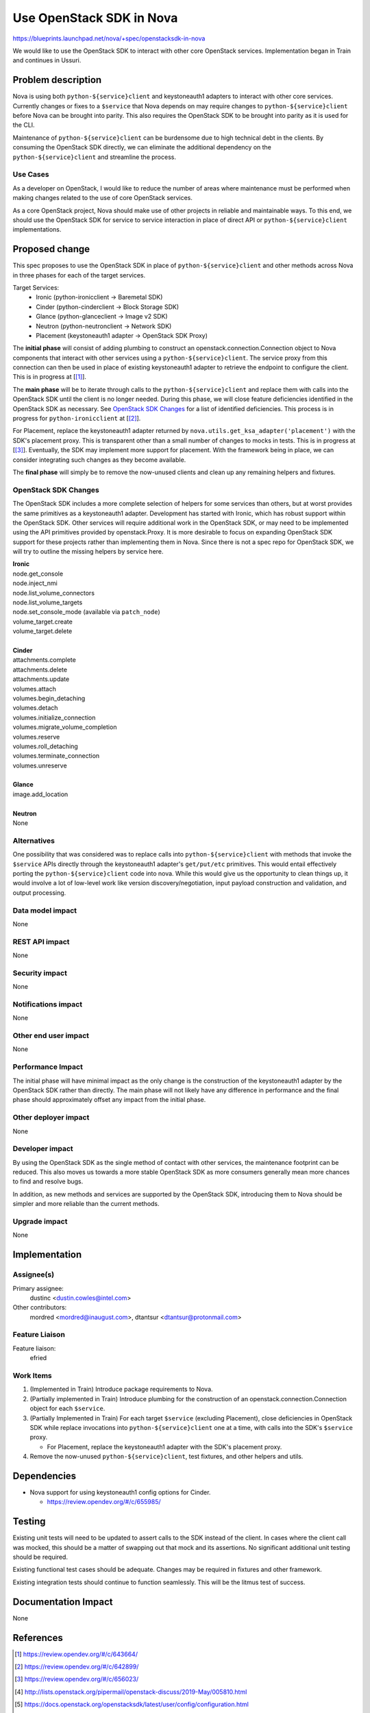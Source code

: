 ..
 This work is licensed under a Creative Commons Attribution 3.0 Unported
 License.

 http://creativecommons.org/licenses/by/3.0/legalcode


==========================================
Use OpenStack SDK in Nova
==========================================

https://blueprints.launchpad.net/nova/+spec/openstacksdk-in-nova

We would like to use the OpenStack SDK to interact with other core OpenStack
services. Implementation began in Train and continues in Ussuri.


Problem description
===================

Nova is using both ``python-${service}client`` and keystoneauth1 adapters to
interact with other core services. Currently changes or fixes to a ``$service``
that Nova depends on may require changes to ``python-${service}client`` before
Nova can be brought into parity. This also requires the OpenStack SDK to be
brought into parity as it is used for the CLI.

Maintenance of ``python-${service}client`` can be burdensome due to high
technical debt in the clients. By consuming the OpenStack SDK directly, we can
eliminate the additional dependency on the ``python-${service}client`` and
streamline the process.

Use Cases
---------

As a developer on OpenStack, I would like to reduce the number of areas where
maintenance must be performed when making changes related to the use of core
OpenStack services.

As a core OpenStack project, Nova should make use of other projects in reliable
and maintainable ways. To this end, we should use the OpenStack SDK for service
to service interaction in place of direct API or ``python-${service}client``
implementations.


Proposed change
===============

This spec proposes to use the OpenStack SDK in place of
``python-${service}client`` and other methods across Nova in three phases for
each of the target services.

Target Services:
 * Ironic (python-ironicclient -> Baremetal SDK)
 * Cinder (python-cinderclient -> Block Storage SDK)
 * Glance (python-glanceclient -> Image v2 SDK)
 * Neutron (python-neutronclient -> Network SDK)
 * Placement (keystoneauth1 adapter -> OpenStack SDK Proxy)

The **initial phase** will consist of adding plumbing to construct an
openstack.connection.Connection object to Nova components that interact with
other services using a ``python-${service}client``. The service proxy from this
connection can then be used in place of existing keystoneauth1 adapter to
retrieve the endpoint to configure the client. This is in progress at
[[#sdk_in_nova]_].

The **main phase** will be to iterate through calls to the
``python-${service}client`` and replace them with calls into the OpenStack SDK
until the client is no longer needed. During this phase, we will close
feature deficiencies identified in the OpenStack SDK as necessary. See
`OpenStack SDK Changes`_ for a list of identified deficiencies. This process is
in progress for ``python-ironicclient`` at [[#sdk_for_ironic]_].

For Placement, replace the keystoneauth1 adapter returned by
``nova.utils.get_ksa_adapter('placement')`` with the SDK's placement proxy.
This is transparent other than a small number of changes to mocks in tests.
This is in progress at [[#sdk_for_placement]_]. Eventually, the SDK may
implement more support for placement. With the framework being in place, we can
consider integrating such changes as they become available.

The **final phase** will simply be to remove the now-unused clients and clean
up any remaining helpers and fixtures.



OpenStack SDK Changes
---------------------

The OpenStack SDK includes a more complete selection of helpers for some
services than others, but at worst provides the same primitives as a
keystoneauth1 adapter. Development has started with Ironic, which has robust
support within the OpenStack SDK. Other services will require additional work
in the OpenStack SDK, or may need to be implemented using the API primitives
provided by openstack.Proxy. It is more desirable to focus on expanding
OpenStack SDK support for these projects rather than implementing them in Nova.
Since there is not a spec repo for OpenStack SDK, we will try to outline the
missing helpers by service here.

| **Ironic**
| node.get_console
| node.inject_nmi
| node.list_volume_connectors
| node.list_volume_targets
| node.set_console_mode (available via ``patch_node``)
| volume_target.create
| volume_target.delete
|
| **Cinder**
| attachments.complete
| attachments.delete
| attachments.update
| volumes.attach
| volumes.begin_detaching
| volumes.detach
| volumes.initialize_connection
| volumes.migrate_volume_completion
| volumes.reserve
| volumes.roll_detaching
| volumes.terminate_connection
| volumes.unreserve
|
| **Glance**
| image.add_location
|
| **Neutron**
| None

Alternatives
------------

One possibility that was considered was to replace calls into
``python-${service}client`` with methods that invoke the ``$service`` APIs
directly through the keystoneauth1 adapter's ``get/put/etc`` primitives. This
would entail effectively porting the ``python-${service}client`` code into
nova. While this would give us the opportunity to clean things up, it would
involve a lot of low-level work like version discovery/negotiation, input
payload construction and validation, and output processing.

Data model impact
-----------------

None

REST API impact
---------------

None

Security impact
---------------

None

Notifications impact
--------------------

None

Other end user impact
---------------------

None

Performance Impact
------------------

The initial phase will have minimal impact as the only change is the
construction of the keystoneauth1 adapter by the OpenStack SDK rather than
directly. The main phase will not likely have any difference in performance and
the final phase should approximately offset any impact from the initial phase.

Other deployer impact
---------------------

None

Developer impact
----------------

By using the OpenStack SDK as the single method of contact with other services,
the maintenance footprint can be reduced. This also moves us towards a more
stable OpenStack SDK as more consumers generally mean more chances to find and
resolve bugs.

In addition, as new methods and services are supported by the OpenStack SDK,
introducing them to Nova should be simpler and more reliable than the current
methods.

Upgrade impact
--------------

None


Implementation
==============

Assignee(s)
-----------

Primary assignee:
  dustinc <dustin.cowles@intel.com>

Other contributors:
  mordred <mordred@inaugust.com>, dtantsur <dtantsur@protonmail.com>

Feature Liaison
---------------

Feature liaison:
  efried

Work Items
----------

1. (Implemented in Train) Introduce package requirements to Nova.

2. (Partially implemented in Train) Introduce plumbing for the construction of
   an openstack.connection.Connection object for each ``$service``.

3. (Partially Implemented in Train) For each target ``$service`` (excluding
   Placement), close deficiencies in OpenStack SDK while replace invocations
   into ``python-${service}client`` one at a time, with calls into the SDK's
   ``$service`` proxy.

   * For Placement, replace the keystoneauth1 adapter with the
     SDK's placement proxy.

4. Remove the now-unused ``python-${service}client``, test fixtures, and other
   helpers and utils.


Dependencies
============

* Nova support for using keystoneauth1 config options for Cinder.

  * https://review.opendev.org/#/c/655985/


Testing
=======

Existing unit tests will need to be updated to assert calls to the SDK instead
of the client. In cases where the client call was mocked, this should be a
matter of swapping out that mock and its assertions. No significant additional
unit testing should be required.

Existing functional test cases should be adequate. Changes may be required in
fixtures and other framework.

Existing integration tests should continue to function seamlessly. This will be
the litmus test of success.


Documentation Impact
====================

None


References
==========

.. [#sdk_in_nova] https://review.opendev.org/#/c/643664/

.. [#sdk_for_ironic] https://review.opendev.org/#/c/642899/

.. [#sdk_for_placement] https://review.opendev.org/#/c/656023/

.. [#] http://lists.openstack.org/pipermail/openstack-discuss/2019-May/005810.html

.. [#] https://docs.openstack.org/openstacksdk/latest/user/config/configuration.html

.. [#] http://eavesdrop.openstack.org/irclogs/%23openstack-sdks/%23openstack-sdks.2019-05-20.log.html#t2019-05-20T13:48:07

.. [#] https://review.opendev.org/#/c/662881/

Items Implemented In Train
--------------------------
| https://review.opendev.org/#/c/676926/
| https://review.opendev.org/#/c/642899/
| https://review.opendev.org/#/c/656027/
| https://review.opendev.org/#/c/656028/
| https://review.opendev.org/#/c/659690/
| https://review.opendev.org/#/c/680649/
| https://review.opendev.org/#/c/676837/


History
=======

.. list-table:: Revisions
   :header-rows: 1

   * - Release Name
     - Description
   * - Train
     - Introduced, Partially Implemented
   * - Ussuri
     - Reintroduced
